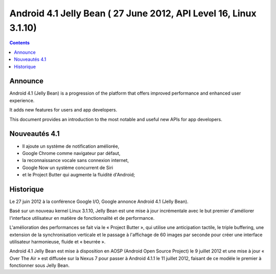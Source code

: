 ﻿

.. index::
   pair: Android ; 4.1
   pair: Android ; Jelly Bean
   pair: Android ; API Level 16

.. _android_os_4.1:

===================================================================
Android 4.1 Jelly Bean ( 27 June 2012, API Level 16, Linux 3.1.10)
===================================================================


.. contents::
   :depth: 3

Announce
========

.. seealso::

   - http://developer.android.com/about/versions/android-4.1.html
   - http://android-developers.blogspot.fr/2012/06/introducing-android-41-jelly-bean.html




Android 4.1 (Jelly Bean) is a progression of the platform that offers improved
performance and enhanced user experience.

It adds new features for users and app developers.

This document provides an introduction to the most notable and useful new APIs
for app developers.


Nouveautés 4.1
===============

.. seealso::

   - https://fr.wikipedia.org/wiki/Android

- Il ajoute un système de notification améliorée,
- Google Chrome comme navigateur par défaut,
- la reconnaissance vocale sans connexion internet,
- Google Now un système concurrent de Siri
- et le Project Butter qui augmente la fluidité d'Android;


Historique
==========

.. seealso::

   - https://fr.wikipedia.org/wiki/Android_Jelly_Bean


Le 27 juin 2012 à la conférence Google I/O, Google annonce Android 4.1 (Jelly Bean).

Basé sur un nouveau kernel Linux 3.1.10, Jelly Bean est une mise à jour incrémentale
avec le but premier d'améliorer l'interface utilisateur en matière de fonctionnalité
et de performance.

L'amélioration des performances se fait via le « Project Butter », qui utilise
une anticipation tactile, le triple buffering, une extension de la synchronisation
verticale et le passage à l'affichage de 60 images par seconde pour créer une
interface utilisateur harmonieuse, fluide et « beurrée ».

Android 4.1 Jelly Bean est mise à disposition en AOSP (Android Open Source Project)
le 9 juillet 2012 et une mise à jour « Over The Air » est diffusée sur la Nexus 7
pour passer à Android 4.1.1 le 11 juillet 2012, faisant de ce modèle le premier
à fonctionner sous Jelly Bean.
